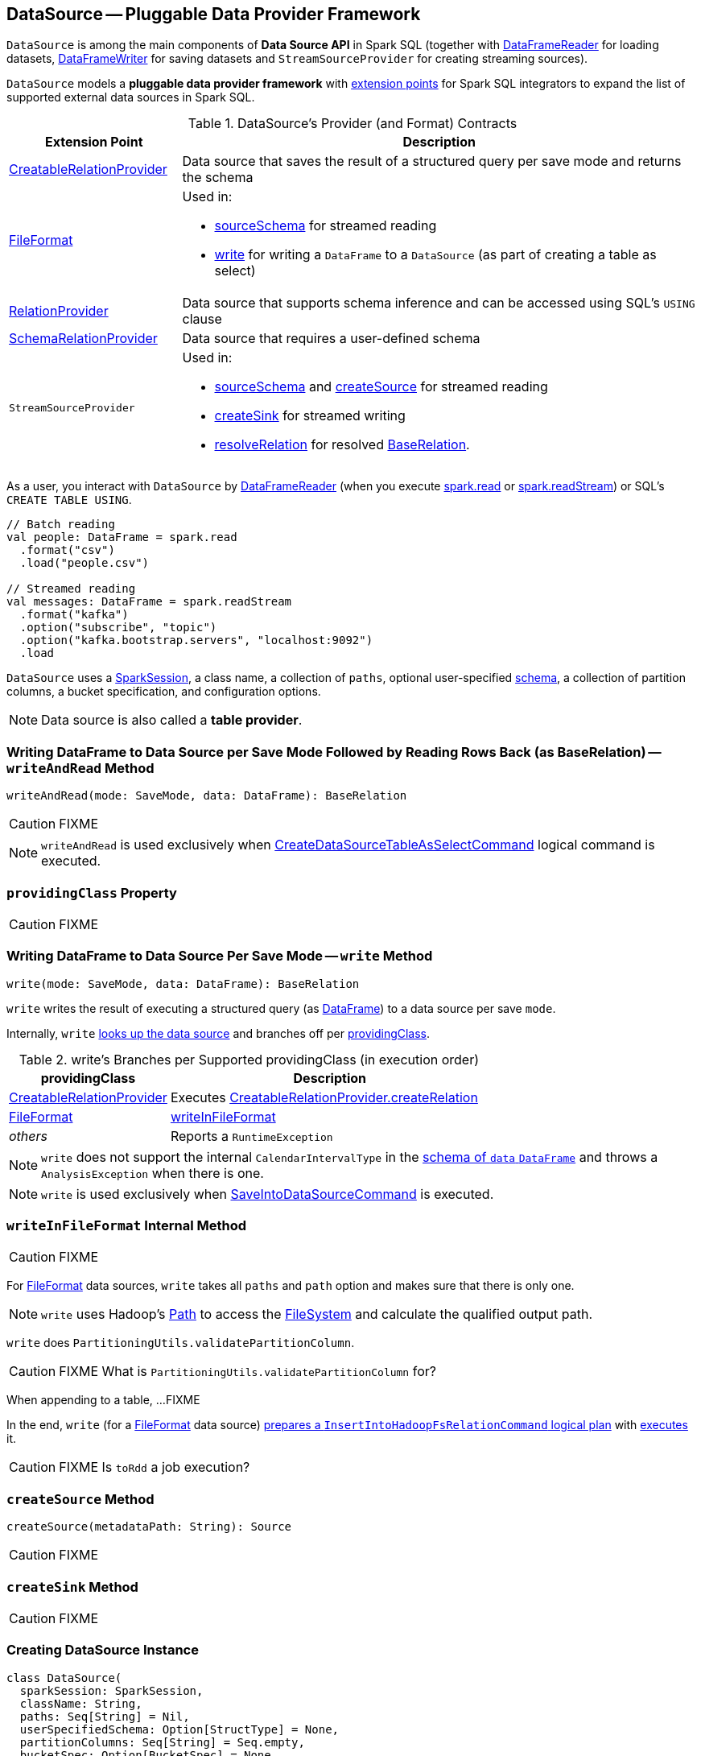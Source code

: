 == [[DataSource]] DataSource -- Pluggable Data Provider Framework

`DataSource` is among the main components of *Data Source API* in Spark SQL (together with link:spark-sql-DataFrameReader.adoc[DataFrameReader] for loading datasets, link:spark-sql-DataFrameWriter.adoc[DataFrameWriter] for saving datasets and `StreamSourceProvider` for creating streaming sources).

`DataSource` models a **pluggable data provider framework** with <<providers, extension points>> for Spark SQL integrators to expand the list of supported external data sources in Spark SQL.

[[providers]]
.DataSource's Provider (and Format) Contracts
[cols="1,3",options="header",width="100%"]
|===
| Extension Point
| Description

| [[CreatableRelationProvider]] link:spark-sql-CreatableRelationProvider.adoc[CreatableRelationProvider]
| Data source that saves the result of a structured query per save mode and returns the schema

| [[FileFormat]] link:spark-sql-FileFormat.adoc[FileFormat]
a| Used in:

* <<sourceSchema, sourceSchema>> for streamed reading

* <<write, write>> for writing a `DataFrame` to a `DataSource` (as part of creating a table as select)

| [[RelationProvider]] link:spark-sql-RelationProvider.adoc[RelationProvider]
| Data source that supports schema inference and can be accessed using SQL's `USING` clause

| [[SchemaRelationProvider]] link:spark-sql-SchemaRelationProvider.adoc[SchemaRelationProvider]
| Data source that requires a user-defined schema

| `StreamSourceProvider`
a| Used in:

* <<sourceSchema, sourceSchema>> and <<createSource, createSource>> for streamed reading

* <<createSink, createSink>> for streamed writing

* <<resolveRelation, resolveRelation>> for resolved link:spark-sql-BaseRelation.adoc[BaseRelation].
|===

As a user, you interact with `DataSource` by link:spark-sql-DataFrameReader.adoc[DataFrameReader] (when you execute link:spark-sql-SparkSession.adoc#read[spark.read] or link:spark-sql-SparkSession.adoc#readStream[spark.readStream]) or SQL's `CREATE TABLE USING`.

[source, scala]
----
// Batch reading
val people: DataFrame = spark.read
  .format("csv")
  .load("people.csv")

// Streamed reading
val messages: DataFrame = spark.readStream
  .format("kafka")
  .option("subscribe", "topic")
  .option("kafka.bootstrap.servers", "localhost:9092")
  .load
----

`DataSource` uses a link:spark-sql-SparkSession.adoc[SparkSession], a class name, a collection of `paths`, optional user-specified link:spark-sql-schema.adoc[schema], a collection of partition columns, a bucket specification, and configuration options.

NOTE: Data source is also called a *table provider*.

=== [[writeAndRead]] Writing DataFrame to Data Source per Save Mode Followed by Reading Rows Back (as BaseRelation) -- `writeAndRead` Method

[source, scala]
----
writeAndRead(mode: SaveMode, data: DataFrame): BaseRelation
----

CAUTION: FIXME

NOTE: `writeAndRead` is used exclusively when link:spark-sql-LogicalPlan-CreateDataSourceTableAsSelectCommand.adoc#run[CreateDataSourceTableAsSelectCommand] logical command is executed.

=== [[providingClass]] `providingClass` Property

CAUTION: FIXME

=== [[write]] Writing DataFrame to Data Source Per Save Mode -- `write` Method

[source, scala]
----
write(mode: SaveMode, data: DataFrame): BaseRelation
----

`write` writes the result of executing a structured query (as link:spark-sql-DataFrame.adoc[DataFrame]) to a data source per save `mode`.

Internally, `write` <<lookupDataSource, looks up the data source>> and branches off per <<providingClass, providingClass>>.

[[write-providingClass-branches]]
.write's Branches per Supported providingClass (in execution order)
[width="100%",cols="1,2",options="header"]
|===
| providingClass
| Description

| link:spark-sql-CreatableRelationProvider.adoc[CreatableRelationProvider]
| Executes link:spark-sql-CreatableRelationProvider.adoc#createRelation[CreatableRelationProvider.createRelation]

| link:spark-sql-FileFormat.adoc[FileFormat]
| <<writeInFileFormat, writeInFileFormat>>

| _others_
| Reports a `RuntimeException`
|===

NOTE: `write` does not support the internal `CalendarIntervalType` in the link:spark-sql-schema.adoc[schema of `data` `DataFrame`] and throws a `AnalysisException` when there is one.

NOTE: `write` is used exclusively when link:spark-sql-LogicalPlan-RunnableCommand.adoc#SaveIntoDataSourceCommand[SaveIntoDataSourceCommand] is executed.

=== [[writeInFileFormat]] `writeInFileFormat` Internal Method

CAUTION: FIXME

For link:spark-sql-FileFormat.adoc[FileFormat] data sources, `write` takes all `paths` and `path` option and makes sure that there is only one.

NOTE: `write` uses Hadoop's https://hadoop.apache.org/docs/current/api/org/apache/hadoop/fs/Path.html[Path] to access the https://hadoop.apache.org/docs/current/api/org/apache/hadoop/fs/FileSystem.html[FileSystem] and calculate the qualified output path.

`write` does `PartitioningUtils.validatePartitionColumn`.

CAUTION: FIXME What is `PartitioningUtils.validatePartitionColumn` for?

When appending to a table, ...FIXME

In the end, `write` (for a link:spark-sql-FileFormat.adoc[FileFormat] data source) link:spark-sql-SessionState.adoc#executePlan[prepares a `InsertIntoHadoopFsRelationCommand` logical plan] with link:spark-sql-QueryExecution.adoc#toRdd[executes] it.

CAUTION: FIXME Is `toRdd` a job execution?

=== [[createSource]] `createSource` Method

[source, scala]
----
createSource(metadataPath: String): Source
----

CAUTION: FIXME

=== [[createSink]] `createSink` Method

CAUTION: FIXME

=== [[creating-instance]] Creating DataSource Instance

[source, scala]
----
class DataSource(
  sparkSession: SparkSession,
  className: String,
  paths: Seq[String] = Nil,
  userSpecifiedSchema: Option[StructType] = None,
  partitionColumns: Seq[String] = Seq.empty,
  bucketSpec: Option[BucketSpec] = None,
  options: Map[String, String] = Map.empty,
  catalogTable: Option[CatalogTable] = None)
----

When being created, `DataSource` first <<lookupDataSource, looks up the providing class>> given `className` (considering it an alias or a fully-qualified class name) and computes the <<sourceSchema, name and schema>> of the data source.

NOTE: `DataSource` does the initialization lazily on demand and only once.

==== [[sourceSchema]] `sourceSchema` Internal Method

[source, scala]
----
sourceSchema(): SourceInfo
----

`sourceSchema` returns the name and link:spark-sql-schema.adoc[schema] of the data source for streamed reading.

CAUTION: FIXME Why is the method called? Why does this bother with streamed reading and data sources?!

It supports two class hierarchies, i.e. link:spark-sql-FileFormat.adoc[FileFormat] and Structured Streaming's `StreamSourceProvider` data sources.

Internally, `sourceSchema` first creates an instance of the data source and...

CAUTION: FIXME Finish...

For Structured Streaming's `StreamSourceProvider` data sources, `sourceSchema` relays calls to `StreamSourceProvider.sourceSchema`.

For link:spark-sql-FileFormat.adoc[FileFormat] data sources, `sourceSchema` makes sure that `path` option was specified.

TIP: `path` is looked up in a case-insensitive way so `paTh` and `PATH` and `pAtH` are all acceptable. Use the lower-case version of `path`, though.

NOTE: `path` can use https://en.wikipedia.org/wiki/Glob_%28programming%29[glob pattern] (not regex syntax), i.e. contain any of `{}[]*?\` characters.

It checks whether the path exists if a glob pattern is not used. In case it did not exist you will see the following `AnalysisException` exception in the logs:

```
scala> spark.read.load("the.file.does.not.exist.parquet")
org.apache.spark.sql.AnalysisException: Path does not exist: file:/Users/jacek/dev/oss/spark/the.file.does.not.exist.parquet;
  at org.apache.spark.sql.execution.datasources.DataSource$$anonfun$12.apply(DataSource.scala:375)
  at org.apache.spark.sql.execution.datasources.DataSource$$anonfun$12.apply(DataSource.scala:364)
  at scala.collection.TraversableLike$$anonfun$flatMap$1.apply(TraversableLike.scala:241)
  at scala.collection.TraversableLike$$anonfun$flatMap$1.apply(TraversableLike.scala:241)
  at scala.collection.immutable.List.foreach(List.scala:381)
  at scala.collection.TraversableLike$class.flatMap(TraversableLike.scala:241)
  at scala.collection.immutable.List.flatMap(List.scala:344)
  at org.apache.spark.sql.execution.datasources.DataSource.resolveRelation(DataSource.scala:364)
  at org.apache.spark.sql.DataFrameReader.load(DataFrameReader.scala:149)
  at org.apache.spark.sql.DataFrameReader.load(DataFrameReader.scala:132)
  ... 48 elided
```

If link:spark-sql-properties.adoc#spark.sql.streaming.schemaInference[spark.sql.streaming.schemaInference] is disabled and the data source is different than `TextFileFormat`, and the input `userSpecifiedSchema` is not specified, the following `IllegalArgumentException` exception is thrown:

[options="wrap"]
----
Schema must be specified when creating a streaming source DataFrame. If some files already exist in the directory, then depending on the file format you may be able to create a static DataFrame on that directory with 'spark.read.load(directory)' and infer schema from it.
----

CAUTION: FIXME I don't think the exception will ever happen for non-streaming sources since the schema is going to be defined earlier. When?

Eventually, it returns a `SourceInfo` with `FileSource[path]` and the schema (as calculated using the <<inferFileFormatSchema, inferFileFormatSchema>> internal method).

For any other data source, it throws `UnsupportedOperationException` exception:

```
Data source [className] does not support streamed reading
```

==== [[inferFileFormatSchema]] `inferFileFormatSchema` Internal Method

[source, scala]
----
inferFileFormatSchema(format: FileFormat): StructType
----

`inferFileFormatSchema` private method computes (aka _infers_) schema (as link:spark-sql-StructType.adoc[StructType]). It returns `userSpecifiedSchema` if specified or uses `FileFormat.inferSchema`. It throws a `AnalysisException` when is unable to infer schema.

It uses `path` option for the list of directory paths.

NOTE: It is used by <<sourceSchema, DataSource.sourceSchema>> and <<createSource, DataSource.createSource>> when link:spark-sql-FileFormat.adoc[FileFormat] is processed.

==== [[lookupDataSource]] `lookupDataSource` Internal Method

[source, scala]
----
lookupDataSource(provider0: String): Class[_]
----

Internally, `lookupDataSource` first searches the classpath for available link:spark-sql-DataSourceRegister.adoc[DataSourceRegister] providers (using Java's link:++https://docs.oracle.com/javase/8/docs/api/java/util/ServiceLoader.html#load-java.lang.Class-java.lang.ClassLoader-++[ServiceLoader.load] method) to find the requested data source by short name (alias), e.g. `parquet` or `kafka`.

If a `DataSource` could not be found by short name, `lookupDataSource` tries to load the class given the input `provider0` or its variant `provider0.DefaultSource` (with `.DefaultSource` suffix).

NOTE: You can reference your own custom `DataSource` in your code by link:spark-sql-DataFrameWriter.adoc#format[DataFrameWriter.format] method which is the alias or fully-qualified class name.

There has to be one data source registered only or you will see the following `RuntimeException`:

[options="wrap"]
----
Multiple sources found for [provider] ([comma-separated class names]), please specify the fully qualified class name.
----

=== [[resolveRelation]] Resolving Relation (Creating BaseRelation) -- `resolveRelation` Method

[source, scala]
----
resolveRelation(checkFilesExist: Boolean = true): BaseRelation
----

`resolveRelation` resolves (i.e. creates) a link:spark-sql-BaseRelation.adoc[BaseRelation].

Internally, `resolveRelation` creates an instance of <<providingClass, providingClass>> (of a `DataSource`) and branches off per its type, i.e. link:spark-sql-SchemaRelationProvider.adoc[SchemaRelationProvider], link:spark-sql-RelationProvider.adoc[RelationProvider] or <<FileFormat, FileFormat>>.

.Resolving BaseRelation per Providers
[cols="1,3",options="header",width="100%"]
|===
| Provider
| Behaviour

| `SchemaRelationProvider`
| Executes link:spark-sql-SchemaRelationProvider.adoc#createRelation[SchemaRelationProvider.createRelation] with the provided schema

| `RelationProvider`
| Executes link:spark-sql-RelationProvider.adoc#createRelation[RelationProvider.createRelation]

| link:spark-sql-FileFormat.adoc[FileFormat]
| Creates a link:spark-sql-BaseRelation.adoc#HadoopFsRelation[HadoopFsRelation]
|===

[NOTE]
====
`resolveRelation` is used when:

* `DataSource` <<writeAndRead, writes and reads>> the result of a link:spark-sql-DataFrame.adoc[structured query] (when <<providingClass, providingClass>> is a link:spark-sql-FileFormat.adoc[FileFormat])
* `DataFrameReader` link:spark-sql-DataFrameReader.adoc#load[loads data from a data source that supports multiple paths]
* `TextInputCSVDataSource` and `TextInputJsonDataSource` are requested to infer schema
* `CreateDataSourceTableCommand` runnable command is link:spark-sql-LogicalPlan-CreateDataSourceTableCommand.adoc#run[executed]
* `CreateTempViewUsing` runnable command is executed
* `FindDataSourceTable` does link:spark-sql-FindDataSourceTable.adoc#readDataSourceTable[readDataSourceTable]
* `ResolveSQLOnFile` converts a logical plan (when <<providingClass, providingClass>> is a link:spark-sql-FileFormat.adoc[FileFormat])
* `HiveMetastoreCatalog` is requested for link:spark-sql-HiveMetastoreCatalog.adoc#convertToLogicalRelation[]
* Structured Streaming's `FileStreamSource` creates batches of records
====

=== [[buildStorageFormatFromOptions]] `buildStorageFormatFromOptions` Method

[source, scala]
----
buildStorageFormatFromOptions(options: Map[String, String]): CatalogStorageFormat
----

`buildStorageFormatFromOptions`...FIXME

NOTE: `buildStorageFormatFromOptions` is used when...FIXME
